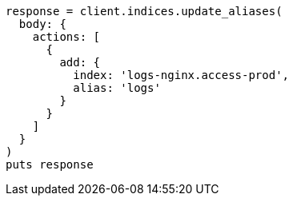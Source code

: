 [source, ruby]
----
response = client.indices.update_aliases(
  body: {
    actions: [
      {
        add: {
          index: 'logs-nginx.access-prod',
          alias: 'logs'
        }
      }
    ]
  }
)
puts response
----
